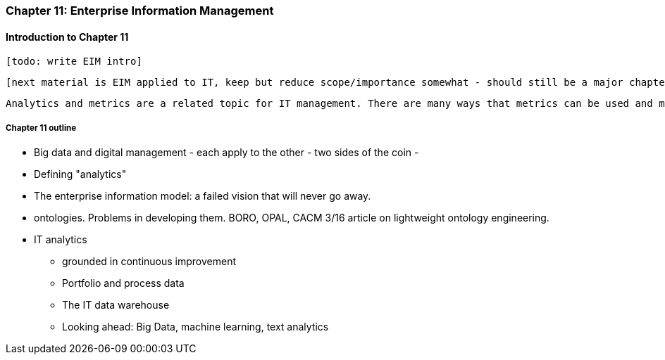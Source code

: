 === Chapter 11: Enterprise Information Management

==== Introduction to Chapter 11

 [todo: write EIM intro]

 [next material is EIM applied to IT, keep but reduce scope/importance somewhat - should still be a major chapter section]

 Analytics and metrics are a related topic for IT management. There are many ways that metrics can be used and misused. A clear understanding of organizational goals is essential to any metrics strategy. Analytics similarly requre an overall framework of continuous improvement so that their insights lead to real actions and value.


===== Chapter 11 outline

* Big data and digital management - each apply to the other - two sides of the coin -

* Defining "analytics"


* The enterprise information model: a failed vision that will never go away.

* ontologies. Problems in developing them. BORO, OPAL, CACM 3/16 article on lightweight ontology engineering.

* IT analytics
 - grounded in continuous improvement
 - Portfolio and process data
 - The IT data warehouse
 - Looking ahead: Big Data, machine learning, text analytics
